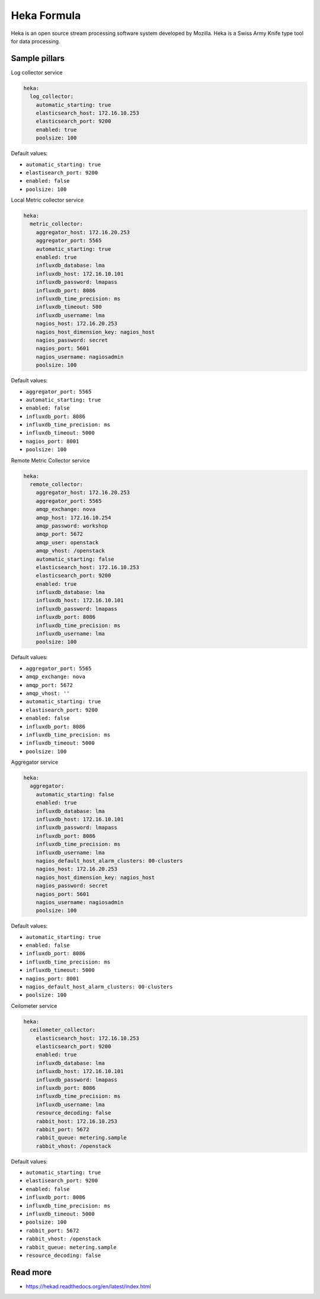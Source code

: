 
============
Heka Formula
============

Heka is an open source stream processing software system developed by Mozilla. Heka is a Swiss Army Knife type tool for data processing.

Sample pillars
==============

Log collector service

.. code-block:: yaml

    heka:
      log_collector:
        automatic_starting: true
        elasticsearch_host: 172.16.10.253
        elasticsearch_port: 9200
        enabled: true
        poolsize: 100

Default values:

* ``automatic_starting: true``
* ``elastisearch_port: 9200``
* ``enabled: false``
* ``poolsize: 100``

Local Metric collector service

.. code-block:: yaml

    heka:
      metric_collector:
        aggregator_host: 172.16.20.253
        aggregator_port: 5565
        automatic_starting: true
        enabled: true
        influxdb_database: lma
        influxdb_host: 172.16.10.101
        influxdb_password: lmapass
        influxdb_port: 8086
        influxdb_time_precision: ms
        influxdb_timeout: 500
        influxdb_username: lma
        nagios_host: 172.16.20.253
        nagios_host_dimension_key: nagios_host
        nagios_password: secret
        nagios_port: 5601
        nagios_username: nagiosadmin
        poolsize: 100

Default values:

* ``aggregator_port: 5565``
* ``automatic_starting: true``
* ``enabled: false``
* ``influxdb_port: 8086``
* ``influxdb_time_precision: ms``
* ``influxdb_timeout: 5000``
* ``nagios_port: 8001``
* ``poolsize: 100``

Remote Metric Collector service

.. code-block:: yaml

    heka:
      remote_collector:
        aggregator_host: 172.16.20.253
        aggregator_port: 5565
        amqp_exchange: nova
        amqp_host: 172.16.10.254
        amqp_password: workshop
        amqp_port: 5672
        amqp_user: openstack
        amqp_vhost: /openstack
        automatic_starting: false
        elasticsearch_host: 172.16.10.253
        elasticsearch_port: 9200
        enabled: true
        influxdb_database: lma
        influxdb_host: 172.16.10.101
        influxdb_password: lmapass
        influxdb_port: 8086
        influxdb_time_precision: ms
        influxdb_username: lma
        poolsize: 100

Default values:

* ``aggregator_port: 5565``
* ``amqp_exchange: nova``
* ``amqp_port: 5672``
* ``amqp_vhost: ''``
* ``automatic_starting: true``
* ``elastisearch_port: 9200``
* ``enabled: false``
* ``influxdb_port: 8086``
* ``influxdb_time_precision: ms``
* ``influxdb_timeout: 5000``
* ``poolsize: 100``

Aggregator service

.. code-block:: yaml

    heka:
      aggregator:
        automatic_starting: false
        enabled: true
        influxdb_database: lma
        influxdb_host: 172.16.10.101
        influxdb_password: lmapass
        influxdb_port: 8086
        influxdb_time_precision: ms
        influxdb_username: lma
        nagios_default_host_alarm_clusters: 00-clusters
        nagios_host: 172.16.20.253
        nagios_host_dimension_key: nagios_host
        nagios_password: secret
        nagios_port: 5601
        nagios_username: nagiosadmin
        poolsize: 100

Default values:

* ``automatic_starting: true``
* ``enabled: false``
* ``influxdb_port: 8086``
* ``influxdb_time_precision: ms``
* ``influxdb_timeout: 5000``
* ``nagios_port: 8001``
* ``nagios_default_host_alarm_clusters: 00-clusters``
* ``poolsize: 100``

Ceilometer service

.. code-block:: yaml

    heka:
      ceilometer_collector:
        elasticsearch_host: 172.16.10.253
        elasticsearch_port: 9200
        enabled: true
        influxdb_database: lma
        influxdb_host: 172.16.10.101
        influxdb_password: lmapass
        influxdb_port: 8086
        influxdb_time_precision: ms
        influxdb_username: lma
        resource_decoding: false
        rabbit_host: 172.16.10.253
        rabbit_port: 5672
        rabbit_queue: metering.sample
        rabbit_vhost: /openstack

Default values:

* ``automatic_starting: true``
* ``elastisearch_port: 9200``
* ``enabled: false``
* ``influxdb_port: 8086``
* ``influxdb_time_precision: ms``
* ``influxdb_timeout: 5000``
* ``poolsize: 100``
* ``rabbit_port: 5672``
* ``rabbit_vhost: /openstack``
* ``rabbit_queue: metering.sample``
* ``resource_decoding: false``

Read more
=========

* https://hekad.readthedocs.org/en/latest/index.html
